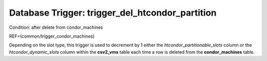 .. File generated by /opt/cloudscheduler/utilities/schema_doc - DO NOT EDIT
..
.. To modify the contents of this file:
..   1. edit the template file ".../cloudscheduler/docs/schema_doc/triggers/trigger_del_htcondor_partition.yaml"
..   2. run the utility ".../cloudscheduler/utilities/schema_doc"
..

Database Trigger: trigger_del_htcondor_partition
================================================

Condition: after delete from condor_machines

REF=(common/trigger_condor_machines)

Depending on the slot type, this trigger is used to decrement by
1 either the *htcondor_partitionable_slots* column or the *htcondor_dynamic_slots* column within the **csv2_vms**
table each time a row is deleted from the **condor_machines** table.

